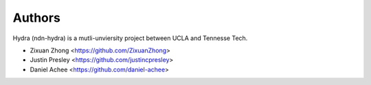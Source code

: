 Authors
=======

Hydra (ndn-hydra) is a mutli-unviersity project between UCLA and Tennesse Tech.

* Zixuan Zhong         <https://github.com/ZixuanZhong>
* Justin Presley       <https://github.com/justincpresley>
* Daniel Achee         <https://github.com/daniel-achee>
